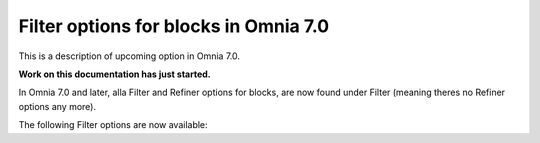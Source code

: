 Filter options for blocks in Omnia 7.0
=============================================

This is a description of upcoming option in Omnia 7.0. 

**Work on this documentation has just started.**

In Omnia 7.0 and later, alla Filter and Refiner options for blocks, are now found under Filter (meaning theres no Refiner options any more).

The following Filter options are now available:









